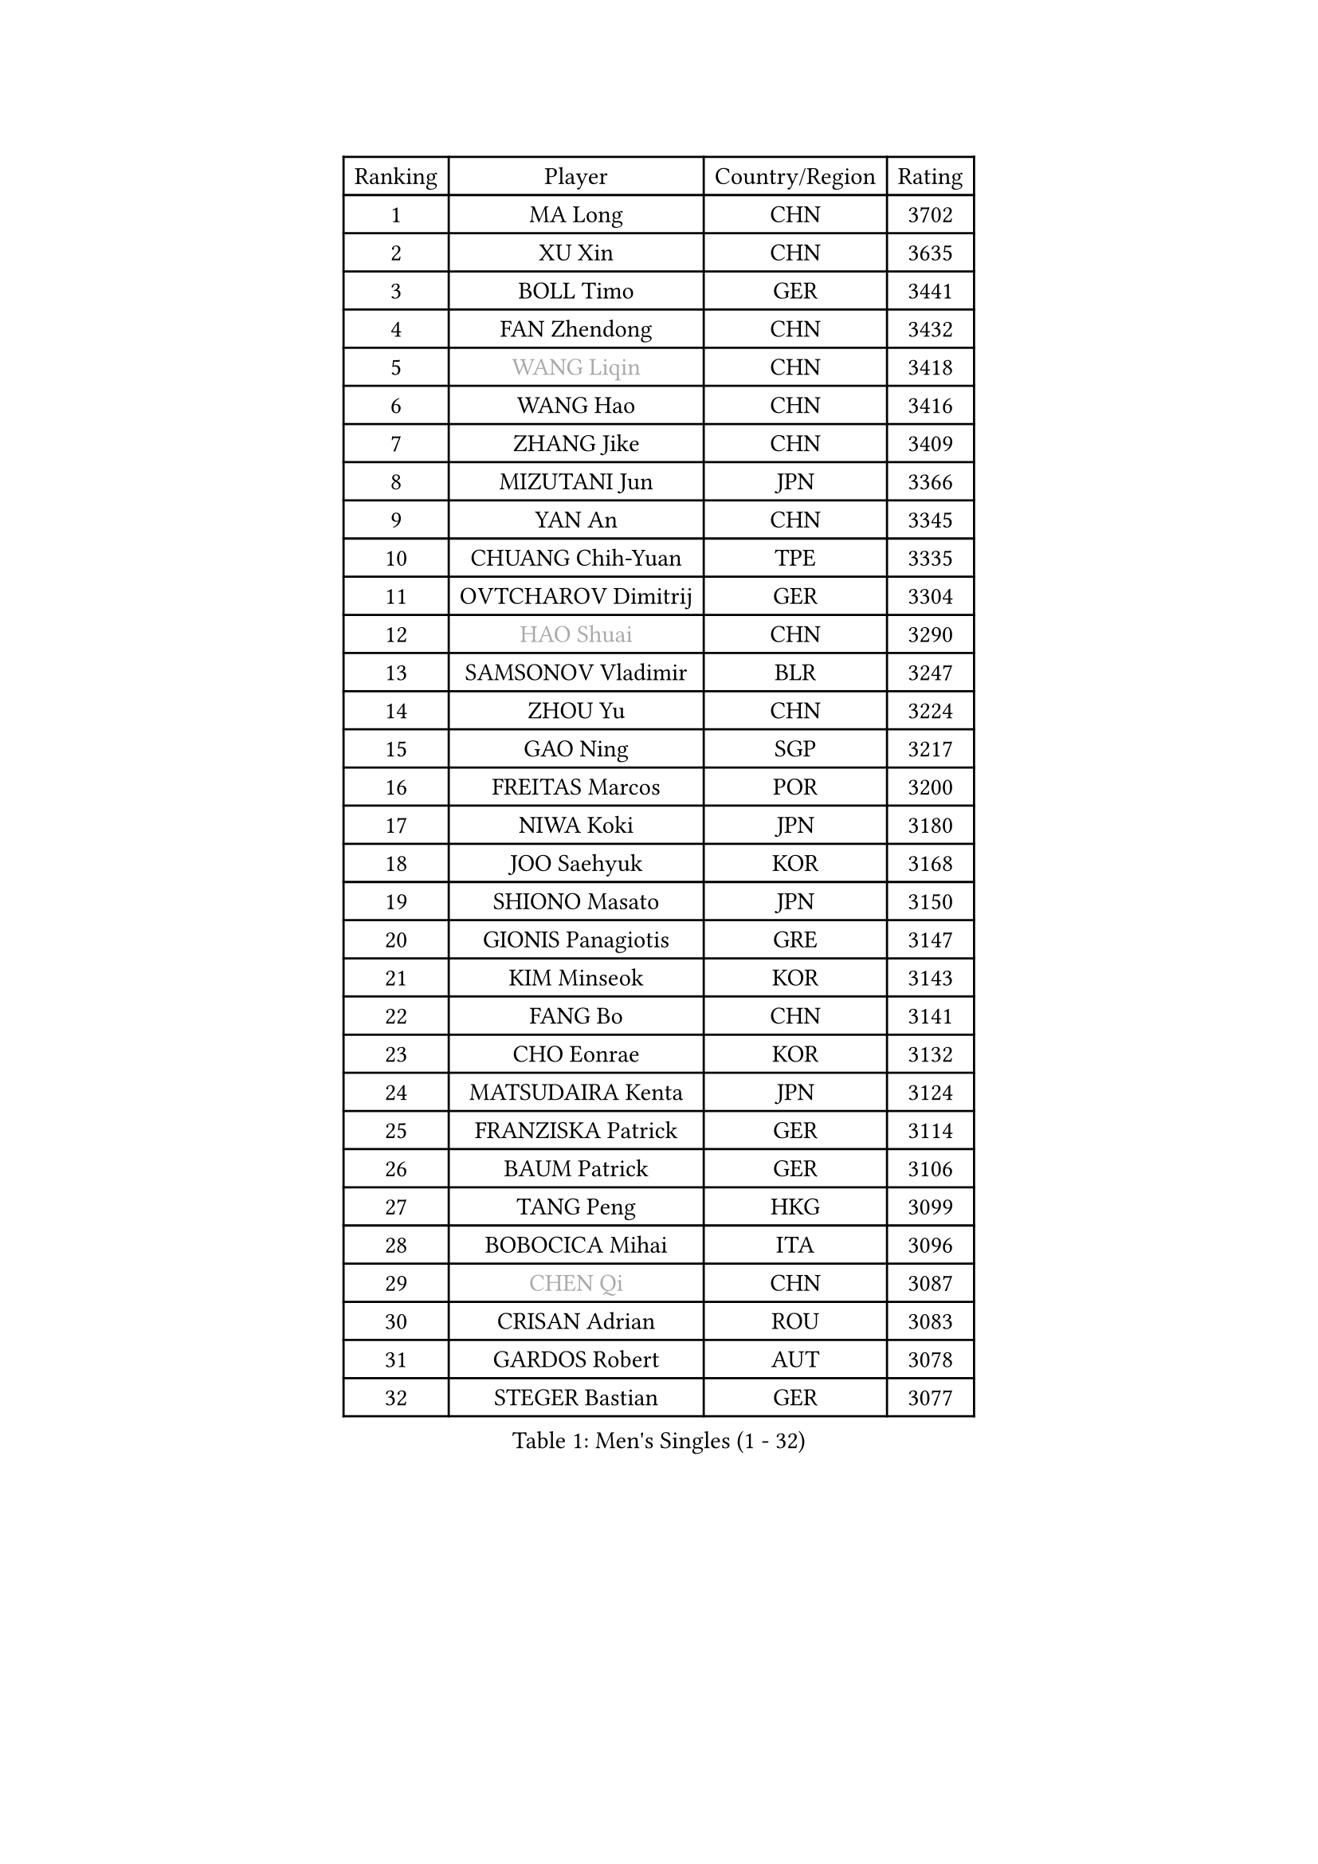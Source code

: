
#set text(font: ("Courier New", "NSimSun"))
#figure(
  caption: "Men's Singles (1 - 32)",
    table(
      columns: 4,
      [Ranking], [Player], [Country/Region], [Rating],
      [1], [MA Long], [CHN], [3702],
      [2], [XU Xin], [CHN], [3635],
      [3], [BOLL Timo], [GER], [3441],
      [4], [FAN Zhendong], [CHN], [3432],
      [5], [#text(gray, "WANG Liqin")], [CHN], [3418],
      [6], [WANG Hao], [CHN], [3416],
      [7], [ZHANG Jike], [CHN], [3409],
      [8], [MIZUTANI Jun], [JPN], [3366],
      [9], [YAN An], [CHN], [3345],
      [10], [CHUANG Chih-Yuan], [TPE], [3335],
      [11], [OVTCHAROV Dimitrij], [GER], [3304],
      [12], [#text(gray, "HAO Shuai")], [CHN], [3290],
      [13], [SAMSONOV Vladimir], [BLR], [3247],
      [14], [ZHOU Yu], [CHN], [3224],
      [15], [GAO Ning], [SGP], [3217],
      [16], [FREITAS Marcos], [POR], [3200],
      [17], [NIWA Koki], [JPN], [3180],
      [18], [JOO Saehyuk], [KOR], [3168],
      [19], [SHIONO Masato], [JPN], [3150],
      [20], [GIONIS Panagiotis], [GRE], [3147],
      [21], [KIM Minseok], [KOR], [3143],
      [22], [FANG Bo], [CHN], [3141],
      [23], [CHO Eonrae], [KOR], [3132],
      [24], [MATSUDAIRA Kenta], [JPN], [3124],
      [25], [FRANZISKA Patrick], [GER], [3114],
      [26], [BAUM Patrick], [GER], [3106],
      [27], [TANG Peng], [HKG], [3099],
      [28], [BOBOCICA Mihai], [ITA], [3096],
      [29], [#text(gray, "CHEN Qi")], [CHN], [3087],
      [30], [CRISAN Adrian], [ROU], [3083],
      [31], [GARDOS Robert], [AUT], [3078],
      [32], [STEGER Bastian], [GER], [3077],
    )
  )#pagebreak()

#set text(font: ("Courier New", "NSimSun"))
#figure(
  caption: "Men's Singles (33 - 64)",
    table(
      columns: 4,
      [Ranking], [Player], [Country/Region], [Rating],
      [33], [LEE Jungwoo], [KOR], [3058],
      [34], [PITCHFORD Liam], [ENG], [3057],
      [35], [TOKIC Bojan], [SLO], [3049],
      [36], [ACHANTA Sharath Kamal], [IND], [3028],
      [37], [OH Sangeun], [KOR], [3018],
      [38], [MENGEL Steffen], [GER], [3018],
      [39], [CHEN Chien-An], [TPE], [3017],
      [40], [SHIBAEV Alexander], [RUS], [3007],
      [41], [GACINA Andrej], [CRO], [3005],
      [42], [KIM Hyok Bong], [PRK], [3001],
      [43], [LUNDQVIST Jens], [SWE], [2999],
      [44], [LIU Yi], [CHN], [2997],
      [45], [YOSHIDA Kaii], [JPN], [2994],
      [46], [JEONG Sangeun], [KOR], [2993],
      [47], [FEGERL Stefan], [AUT], [2988],
      [48], [WANG Zengyi], [POL], [2979],
      [49], [MAZE Michael], [DEN], [2976],
      [50], [APOLONIA Tiago], [POR], [2961],
      [51], [PERSSON Jon], [SWE], [2956],
      [52], [MONTEIRO Joao], [POR], [2956],
      [53], [CHEN Weixing], [AUT], [2951],
      [54], [MATTENET Adrien], [FRA], [2946],
      [55], [WONG Chun Ting], [HKG], [2945],
      [56], [KOU Lei], [UKR], [2935],
      [57], [PROKOPCOV Dmitrij], [CZE], [2914],
      [58], [LI Ahmet], [TUR], [2914],
      [59], [JEOUNG Youngsik], [KOR], [2913],
      [60], [TSUBOI Gustavo], [BRA], [2913],
      [61], [DRINKHALL Paul], [ENG], [2911],
      [62], [ASSAR Omar], [EGY], [2905],
      [63], [SMIRNOV Alexey], [RUS], [2903],
      [64], [#text(gray, "KIM Junghoon")], [KOR], [2902],
    )
  )#pagebreak()

#set text(font: ("Courier New", "NSimSun"))
#figure(
  caption: "Men's Singles (65 - 96)",
    table(
      columns: 4,
      [Ranking], [Player], [Country/Region], [Rating],
      [65], [SCHLAGER Werner], [AUT], [2897],
      [66], [LEE Sang Su], [KOR], [2896],
      [67], [JIANG Tianyi], [HKG], [2894],
      [68], [STOYANOV Niagol], [ITA], [2893],
      [69], [#text(gray, "SUSS Christian")], [GER], [2892],
      [70], [LIANG Jingkun], [CHN], [2890],
      [71], [KONECNY Tomas], [CZE], [2886],
      [72], [HABESOHN Daniel], [AUT], [2867],
      [73], [LEBESSON Emmanuel], [FRA], [2866],
      [74], [MURAMATSU Yuto], [JPN], [2865],
      [75], [HE Zhiwen], [ESP], [2861],
      [76], [GAUZY Simon], [FRA], [2861],
      [77], [CHAN Kazuhiro], [JPN], [2860],
      [78], [GORAK Daniel], [POL], [2860],
      [79], [KREANGA Kalinikos], [GRE], [2855],
      [80], [YOSHIMURA Maharu], [JPN], [2851],
      [81], [PERSSON Jorgen], [SWE], [2846],
      [82], [ROBINOT Quentin], [FRA], [2846],
      [83], [WANG Eugene], [CAN], [2846],
      [84], [GERELL Par], [SWE], [2844],
      [85], [SHANG Kun], [CHN], [2844],
      [86], [FILUS Ruwen], [GER], [2837],
      [87], [TAN Ruiwu], [CRO], [2836],
      [88], [#text(gray, "VANG Bora")], [TUR], [2830],
      [89], [KISHIKAWA Seiya], [JPN], [2827],
      [90], [SAIVE Jean-Michel], [BEL], [2824],
      [91], [ELOI Damien], [FRA], [2820],
      [92], [KOSIBA Daniel], [HUN], [2820],
      [93], [ZHAN Jian], [SGP], [2820],
      [94], [CHTCHETININE Evgueni], [BLR], [2810],
      [95], [LIN Gaoyuan], [CHN], [2809],
      [96], [ALAMIYAN Noshad], [IRI], [2806],
    )
  )#pagebreak()

#set text(font: ("Courier New", "NSimSun"))
#figure(
  caption: "Men's Singles (97 - 128)",
    table(
      columns: 4,
      [Ranking], [Player], [Country/Region], [Rating],
      [97], [MORIZONO Masataka], [JPN], [2802],
      [98], [MATSUMOTO Cazuo], [BRA], [2790],
      [99], [TAKAKIWA Taku], [JPN], [2790],
      [100], [OYA Hidetoshi], [JPN], [2781],
      [101], [MACHADO Carlos], [ESP], [2776],
      [102], [WANG Yang], [SVK], [2771],
      [103], [KIM Nam Chol], [PRK], [2762],
      [104], [DIDUKH Oleksandr], [UKR], [2759],
      [105], [NORDBERG Hampus], [SWE], [2756],
      [106], [PAPAGEORGIOU Konstantinos], [GRE], [2750],
      [107], [UEDA Jin], [JPN], [2749],
      [108], [ARUNA Quadri], [NGR], [2747],
      [109], [STERNBERG Kasper], [DEN], [2743],
      [110], [ROBINOT Alexandre], [FRA], [2743],
      [111], [SALIFOU Abdel-Kader], [FRA], [2743],
      [112], [YOSHIDA Masaki], [JPN], [2741],
      [113], [SEO Hyundeok], [KOR], [2738],
      [114], [GERALDO Joao], [POR], [2738],
      [115], [PAIKOV Mikhail], [RUS], [2734],
      [116], [SKACHKOV Kirill], [RUS], [2734],
      [117], [#text(gray, "LIN Ju")], [DOM], [2733],
      [118], [WU Zhikang], [SGP], [2733],
      [119], [IONESCU Ovidiu], [ROU], [2730],
      [120], [REED Daniel], [ENG], [2725],
      [121], [OVERSJO Mattias], [SWE], [2723],
      [122], [PISTEJ Lubomir], [SVK], [2716],
      [123], [KOSOWSKI Jakub], [POL], [2714],
      [124], [PAK Sin Hyok], [PRK], [2708],
      [125], [CHEUNG Yuk], [HKG], [2707],
      [126], [KIM Donghyun], [KOR], [2705],
      [127], [PATTANTYUS Adam], [HUN], [2705],
      [128], [LIVENTSOV Alexey], [RUS], [2704],
    )
  )